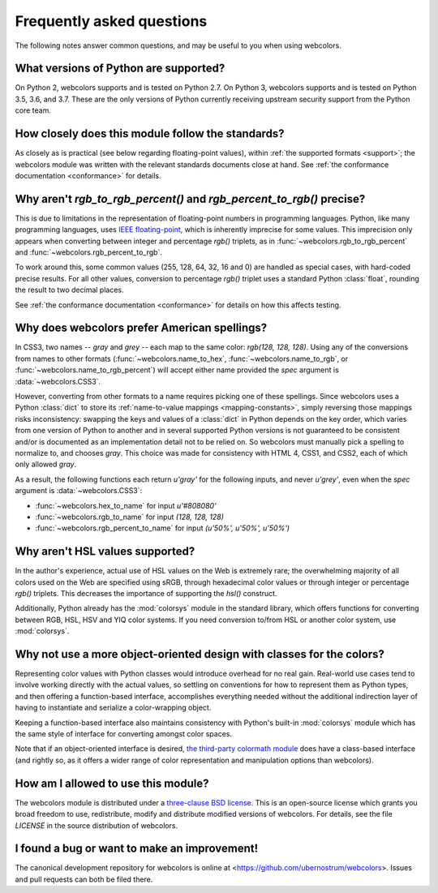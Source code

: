 .. _faq:

Frequently asked questions
==========================

The following notes answer common questions, and may be useful to you
when using webcolors.


What versions of Python are supported?
--------------------------------------

On Python 2, webcolors supports and is tested on Python 2.7. On Python
3, webcolors supports and is tested on Python 3.5, 3.6, and 3.7. These
are the only versions of Python currently receiving upstream security
support from the Python core team.


How closely does this module follow the standards?
--------------------------------------------------

As closely as is practical (see below regarding floating-point
values), within :ref:`the supported formats <support>`; the
webcolors module was written with the relevant standards documents
close at hand. See :ref:`the conformance documentation <conformance>`
for details.


Why aren't `rgb_to_rgb_percent()` and `rgb_percent_to_rgb()` precise?
-------------------------------------------------------------------------

This is due to limitations in the representation of floating-point
numbers in programming languages. Python, like many programming
languages, uses `IEEE floating-point
<http://en.wikipedia.org/wiki/IEEE_floating_point>`_, which is
inherently imprecise for some values. This imprecision only appears
when converting between integer and percentage `rgb()` triplets, as in
:func:`~webcolors.rgb_to_rgb_percent` and
:func:`~webcolors.rgb_percent_to_rgb`.

To work around this, some common values (255, 128, 64, 32, 16 and 0)
are handled as special cases, with hard-coded precise results. For all
other values, conversion to percentage `rgb()` triplet uses a standard
Python :class:`float`, rounding the result to two decimal places.

See :ref:`the conformance documentation <conformance>` for details on
how this affects testing.


Why does webcolors prefer American spellings?
---------------------------------------------

In CSS3, two names -- `gray` and `grey` -- each map to the same color:
`rgb(128, 128, 128)`. Using any of the conversions from names to other
formats (:func:`~webcolors.name_to_hex`,
:func:`~webcolors.name_to_rgb`, or
:func:`~webcolors.name_to_rgb_percent`) will accept either name
provided the `spec` argument is :data:`~webcolors.CSS3`.

However, converting from other formats to a name requires picking one
of these spellings. Since webcolors uses a Python :class:`dict` to
store its :ref:`name-to-value mappings <mapping-constants>`, simply
reversing those mappings risks inconsistency: swapping the keys and
values of a :class:`dict` in Python depends on the key order, which
varies from one version of Python to another and in several supported
Python versions is not guaranteed to be consistent and/or is
documented as an implementation detail not to be relied on. So
webcolors must manually pick a spelling to normalize to, and chooses
`gray`. This choice was made for consistency with HTML 4, CSS1, and
CSS2, each of which only allowed `gray`.

As a result, the following functions each return `u'gray'` for the
following inputs, and never `u'grey'`, even when the `spec` argument
is :data:`~webcolors.CSS3`:

* :func:`~webcolors.hex_to_name` for input `u'#808080'`

* :func:`~webcolors.rgb_to_name` for input `(128, 128, 128)`

* :func:`~webcolors.rgb_percent_to_name` for input `(u'50%', u'50%',
  u'50%')`


Why aren't HSL values supported?
--------------------------------

In the author's experience, actual use of HSL values on the Web is
extremely rare; the overwhelming majority of all colors used on the
Web are specified using sRGB, through hexadecimal color values or
through integer or percentage `rgb()` triplets. This decreases the
importance of supporting the `hsl()` construct.

Additionally, Python already has the :mod:`colorsys` module in the
standard library, which offers functions for converting between RGB,
HSL, HSV and YIQ color systems. If you need conversion to/from HSL or
another color system, use :mod:`colorsys`.


Why not use a more object-oriented design with classes for the colors?
----------------------------------------------------------------------

Representing color values with Python classes would introduce overhead
for no real gain. Real-world use cases tend to involve working
directly with the actual values, so settling on conventions for how to
represent them as Python types, and then offering a function-based
interface, accomplishes everything needed without the additional
indirection layer of having to instantiate and serialize a
color-wrapping object.

Keeping a function-based interface also maintains consistency with
Python's built-in :mod:`colorsys` module which has the same style of
interface for converting amongst color spaces.

Note that if an object-oriented interface is desired, `the third-party
colormath module <https://pypi.python.org/pypi/colormath/>`_ does have
a class-based interface (and rightly so, as it offers a wider range of
color representation and manipulation options than webcolors).


How am I allowed to use this module?
------------------------------------

The webcolors module is distributed under a `three-clause BSD
license <http://opensource.org/licenses/BSD-3-Clause>`_. This is an
open-source license which grants you broad freedom to use,
redistribute, modify and distribute modified versions of
webcolors. For details, see the file `LICENSE` in the source
distribution of webcolors.

.. _three-clause BSD license: http://opensource.org/licenses/BSD-3-Clause


I found a bug or want to make an improvement!
---------------------------------------------

The canonical development repository for webcolors is online at
<https://github.com/ubernostrum/webcolors>. Issues and pull requests
can both be filed there.

